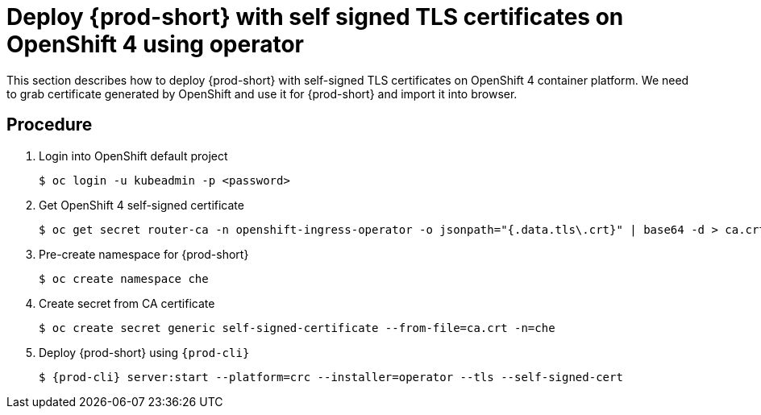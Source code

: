 [id="deploy-{prod-id-short}-with-self-signed-tls-on-openshift4-using-operator_{context}"]
= Deploy {prod-short} with self signed TLS certificates on OpenShift 4 using operator

This section describes how to deploy {prod-short} with self-signed TLS certificates on OpenShift 4 container platform. We need to grab certificate generated by OpenShift and use it for {prod-short} and import it into browser.


[discrete]
== Procedure

. Login into OpenShift default project

+
[subs="+quotes"]
----
$ oc login -u kubeadmin -p <password>
----


. Get OpenShift 4 self-signed certificate

+
[subs="+quotes"]
----
$ oc get secret router-ca -n openshift-ingress-operator -o jsonpath="{.data.tls\.crt}" | base64 -d > ca.crt
----


. Pre-create namespace for {prod-short}

+
[subs="+quotes"]
----
$ oc create namespace che
----


. Create secret from CA certificate

+
[subs="+quotes"]
----
$ oc create secret generic self-signed-certificate --from-file=ca.crt -n=che
----


. Deploy {prod-short} using `{prod-cli}`

+
[subs="+quotes,+attributes"]
----
$ {prod-cli} server:start --platform=crc --installer=operator --tls --self-signed-cert
----
